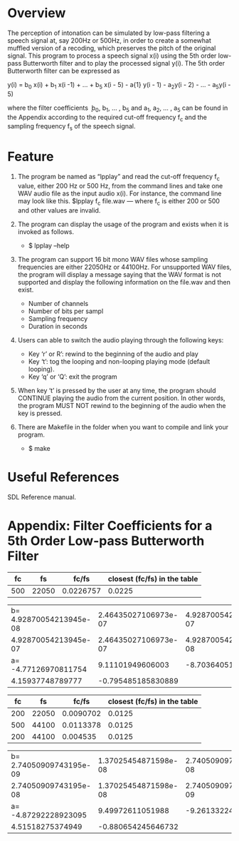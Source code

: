 * Overview
The perception of intonation can be simulated by low-pass filtering a speech signal at, say 200Hz or 500Hz, in order to create a somewhat muffled version of a recoding, which preserves the pitch of the original signal.
This program to process a speech signal x(i) using the 5th order low-pass Butterworth filter and to play the processed signal y(i).
The 5th order Butterworth filter can be expressed as

y(i) = b_{0} x(i) + b_{1} x(i -1) + ... + b_{5} x(i - 5) - a{1} y(i - 1) - a_{2}y(i - 2) - ... - a_{5}y(i - 5)

where the filter coefficients ܾ b_{0}, b_{1}, ... , b_{5} and a_{1}, a_{2}, ... , a_{5} can be found in the Appendix according to the required cut-off frequency f_{c} and the sampling frequency f_{s} of the speech signal.
* Feature
1. The program be named as “lpplay” and read the cut-off frequency f_{c} value, either 200 Hz or 500 Hz, from the command lines and take one WAV audio file as the input audio x(i). For instance, the command line may look like this. $lpplay f_{c} file.wav --- where f_{c} is either 200 or 500 and other values are invalid.

2. The program can display the usage of the program and exists when it is invoked as follows.
   + $ lpplay –help

3. The program can support 16 bit mono WAV files whose sampling frequencies are either 22050Hz or 44100Hz. For unsupported WAV files, the program will display a message saying that the WAV format is not supported and display the following information on the file.wav and then exist.
   + Number of channels
   + Number of bits per sampl
   + Sampling frequency
   + Duration in seconds
4. Users can able to switch the audio playing through the following keys:
   + Key ‘r’ or R’: rewind to the beginning of the audio and play
   + Key ‘t’: tog the looping and non-looping playing mode (default looping).
   + Key ‘q’ or ‘Q’: exit the program
5. When key ‘t’ is pressed by the user at any time, the program should CONTINUE playing the audio from the current position. In other words, the program MUST NOT rewind to the beginning of the audio when the key is pressed.
6. There are Makefile in the folder when you want to compile and link your program.
   + $ make

* Useful References
SDL Reference manual.

* Appendix: Filter Coefficients for a 5th Order Low-pass Butterworth Filter

|  fc |    fs |     fc/fs | closest (fc/fs) in the table |
|-----+-------+-----------+------------------------------|
| 500 | 22050 | 0.0226757 |                       0.0225 |

| b= 4.92870054213945e-08 | 2.46435027106973e-07 | 4.92870054213945e-07 |
|    4.92870054213945e-07 | 2.46435027106973e-07 | 4.92870054213945e-08 |
|    a= -4.77126970811754 |     9.11101949606003 |    -8.70364051282520 |
|        4.15937748789777 |   -0.795485185830889 |                      |

|  fc |    fs |     fc/fs | closest (fc/fs) in the table |
|-----+-------+-----------+------------------------------|
| 200 | 22050 | 0.0090702 |                       0.0125 |
| 500 | 44100 | 0.0113378 |                       0.0125 |
| 200 | 44100 |  0.004535 |                       0.0125 |

| b= 2.74050909743195e-09 | 1.37025454871598e-08 | 2.74050909743195e-08 |
|    2.74050909743195e-08 | 1.37025454871598e-08 | 2.74050909743195e-09 |
|    a= -4.87292228923095 |     9.49972611051988 |    -9.26133224169541 |
|        4.51518275374949 |   -0.880654245646732 |                      |
